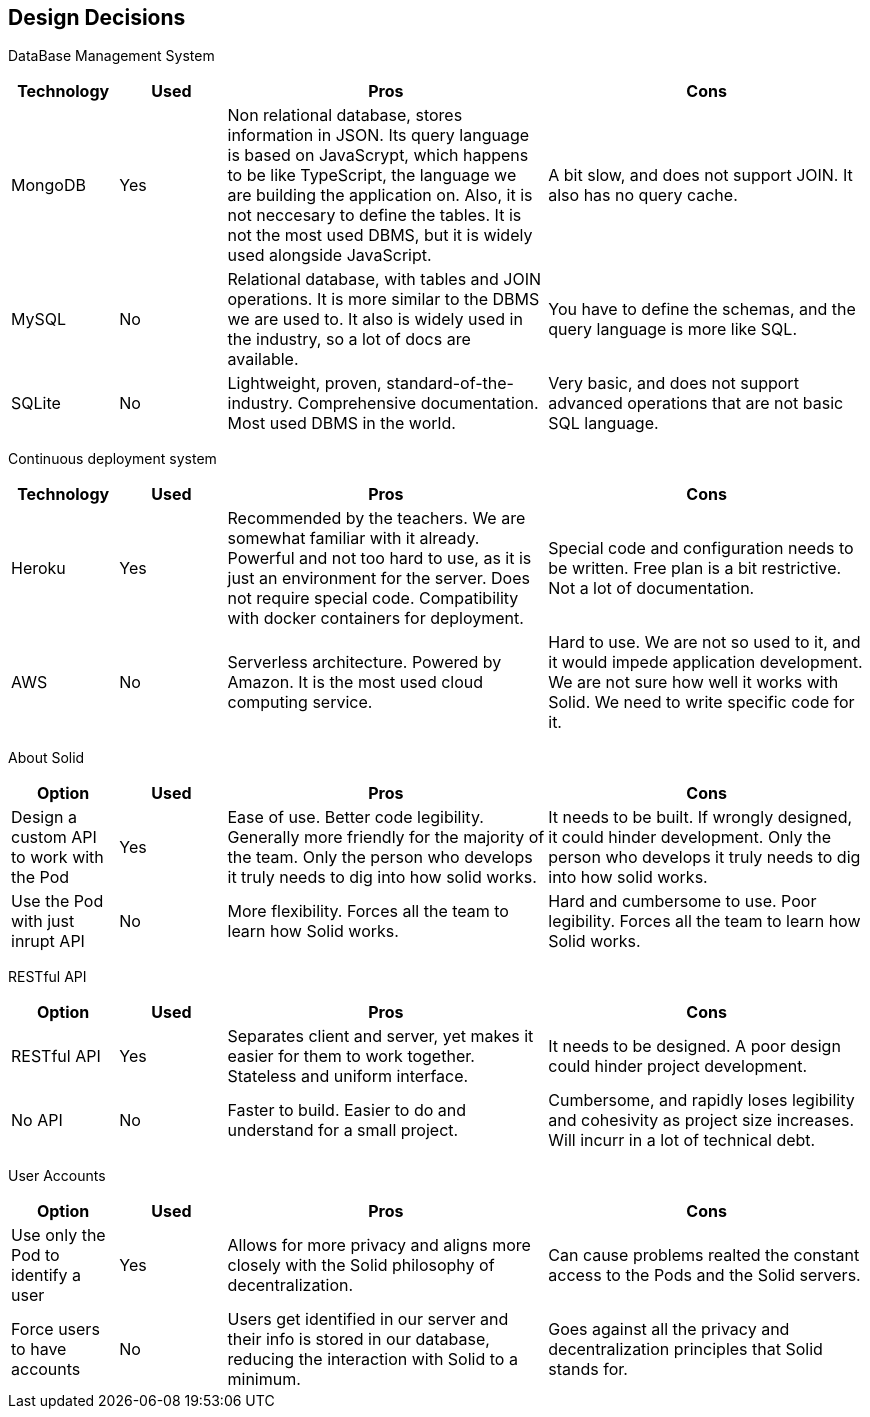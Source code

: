 [[section-design-decisions]]
== Design Decisions

DataBase Management System::

[cols="1,1,3,3", options="header"]
|===
| **Technology** | **Used** | **Pros** | **Cons**

| MongoDB | Yes 
| Non relational database, stores information in JSON. Its query
language is based on JavaScrypt, which happens to be like TypeScript, the language we are
building the application on. Also, it is not neccesary to define
the tables. It is not the most used DBMS, but it is widely used
alongside JavaScript.
| A bit slow, and does not support JOIN. It also has no query cache.

| MySQL | No
| Relational database, with tables and JOIN operations. It is more
similar to the DBMS we are used to. It also is widely used in the
industry, so a lot of docs are available.
| You have to define the schemas, and the query language is more
like SQL.

| SQLite | No
| Lightweight, proven, standard-of-the-industry. Comprehensive 
documentation. Most used DBMS in the world.
| Very basic, and does not support advanced operations that are
not basic SQL language.
|===

Continuous deployment system::

[cols="1,1,3,3", options="header"]
|===
| **Technology** | **Used** | **Pros** | **Cons**

| Heroku | Yes 
| Recommended by the teachers. We are somewhat familiar with it
already. Powerful and not too hard to use, as it is
just an environment for the server. Does not
require special code. Compatibility with docker
containers for deployment.
| Special code and configuration needs to be written. Free plan is 
a bit restrictive. Not a lot of documentation.

| AWS | No
| Serverless architecture. Powered by Amazon. It is the most used
cloud computing service.
| Hard to use. We are not so used to it, and it would impede application
development. We are not sure how well it works with Solid. We need
to write specific code for it.
|===

About Solid::

[cols="1,1,3,3", options="header"]
|===
| **Option** | **Used** | **Pros** | **Cons**

| Design a custom API to work with the Pod | Yes
| Ease of use. Better code legibility. Generally more friendly
for the majority of the team. Only the person who develops it truly
needs to dig into how solid works.
| It needs to be built. If wrongly designed, it could hinder
development. Only the person who develops it truly needs 
to dig into how solid works.

| Use the Pod with just inrupt API | No
| More flexibility. Forces all the team to learn how Solid works.
| Hard and cumbersome to use. Poor legibility. Forces all the team
to learn how Solid works.
|===

RESTful API::

[cols="1,1,3,3", options="header"]
|===
| **Option** | **Used** | **Pros** | **Cons**

| RESTful API | Yes
| Separates client and server, yet makes it easier for them to work
together. Stateless and uniform interface.
| It needs to be designed. A poor design could hinder project
development.

| No API | No
| Faster to build. Easier to do and understand for a small project.
| Cumbersome, and rapidly loses legibility and cohesivity as
project size increases. Will incurr in a lot of technical debt.
|===


User Accounts::

[cols="1,1,3,3", options="header"]
|===
| **Option** | **Used** | **Pros** | **Cons**

| Use only the Pod to identify a user | Yes
| Allows for more privacy and aligns more closely with the Solid philosophy of decentralization.
| Can cause problems realted the constant access to the Pods and the Solid servers.

| Force users to have accounts | No
| Users get identified in our server and their info is stored in our database, reducing the interaction with Solid to a minimum.
| Goes against all the privacy and decentralization principles that Solid stands for.
|===
